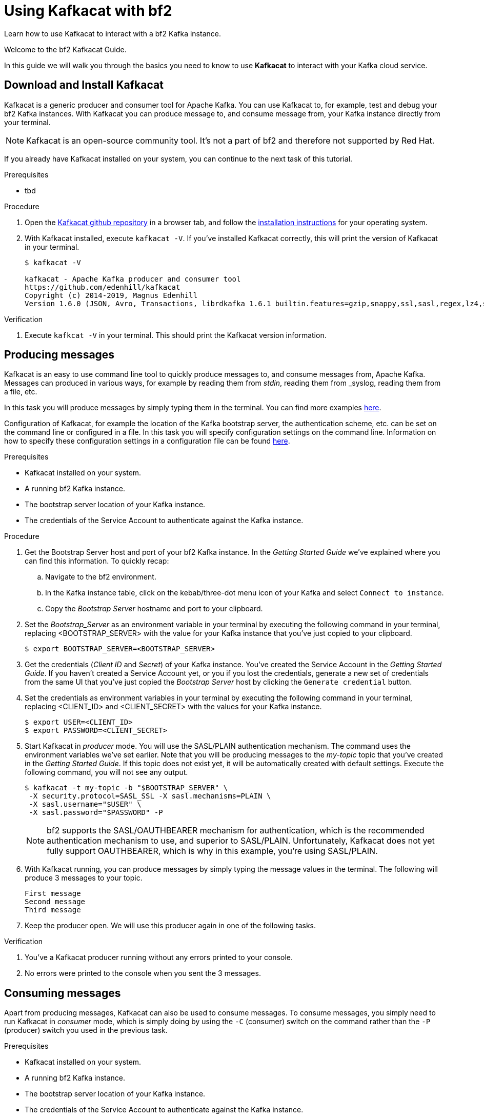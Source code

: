 :parent-context: {context}

// ATTRIBUTES
// We always have to provide default attributes in every file, this enables rendering e.g. in GitHub
:Product: bf2
:Product_short: bf2

[id='using-kafkacat_{context}']
= Using Kafkacat with {Product}

[id=description-{context}]
Learn how to use Kafkacat to interact with a {Product} Kafka instance.

[id=introduction-{context}]
Welcome to the {Product} Kafkacat Guide.

In this guide we will walk you through the basics you need to know to use *Kafkacat* to interact with your Kafka cloud service.

[id='task-1-{context}',module-type="proc"]
== Download and Install Kafkacat

Kafkacat is a generic producer and consumer tool for Apache Kafka. You can use Kafkacat to, for example, test and debug your {Product_short} Kafka instances.
With Kafkacat you can produce message to, and consume message from, your Kafka instance directly from your terminal.

NOTE: Kafkacat is an open-source community tool. It's not a part of {Product} and therefore not supported by Red Hat.

If you already have Kafkacat installed on your system, you can continue to the next task of this tutorial.

.Prerequisites
* tbd

.Procedure
. Open the https://github.com/edenhill/kafkacat[Kafkacat github repository] in a browser tab, and follow the https://github.com/edenhill/kafkacat#install[installation instructions] for your operating system.
. With Kafkacat installed, execute `kafkacat -V`. If you've installed Kafkacat correctly, this will print the version of Kafkacat in your terminal.
+
[source,bash]
----
$ kafkacat -V

kafkacat - Apache Kafka producer and consumer tool
https://github.com/edenhill/kafkacat
Copyright (c) 2014-2019, Magnus Edenhill
Version 1.6.0 (JSON, Avro, Transactions, librdkafka 1.6.1 builtin.features=gzip,snappy,ssl,sasl,regex,lz4,sasl_gssapi,sasl_plain,sasl_scram,plugins,zstd,sasl_oauthbearer)
----

.Verification
. Execute `kafkcat -V` in your terminal. This should print the Kafkacat version information.

[id='task-2-{context}',module-type="proc"]
== Producing messages
Kafkacat is an easy to use command line tool to quickly produce messages to, and consume messages from, Apache Kafka.
Messages can produced in various ways, for example by reading them from _stdin_, reading them from _syslog, reading them from a file, etc.

In this task you will produce messages by simply typing them in the terminal. You can find more examples https://github.com/edenhill/kafkacat#examples[here].

Configuration of Kafkacat, for example the location of the Kafka bootstrap server, the authentication scheme, etc. can be set on the command line or configured in a file.
In this task you will specify configuration settings on the command line. Information on how to specify these configuration settings in a configuration file can be found https://github.com/edenhill/kafkacat#configuration[here].

.Prerequisites
* Kafkacat installed on your system.
* A running {Product_short} Kafka instance.
* The bootstrap server location of your Kafka instance.
* The credentials of the Service Account to authenticate against the Kafka instance.

.Procedure
. Get the Bootstrap Server host and port of your {Product_short} Kafka instance. In the _Getting Started Guide_ we've explained where you can find this information. To quickly recap:
.. Navigate to the {Product} environment.
.. In the Kafka instance table, click on the kebab/three-dot menu icon of your Kafka and select `Connect to instance`.
.. Copy the _Bootstrap Server_ hostname and port to your clipboard.
. Set the _Bootstrap_Server_ as an environment variable in your terminal by executing the following command in your terminal, replacing <BOOTSTRAP_SERVER> with the value for your Kafka instance that you've just copied to your clipboard.
+
[source,bash]
----
$ export BOOTSTRAP_SERVER=<BOOTSTRAP_SERVER>
----
. Get the credentials (_Client ID_ and _Secret_) of your Kafka instance. You've created the Service Account in the _Getting Started Guide_. If you haven't created a Service Account yet, or you if you lost the credentials, generate a new set of credentials from the same UI that you've just copied the _Bootstrap Server_ host by clicking the `Generate credential` button.
. Set the credentials as environment variables in your terminal by executing the following command in your terminal, replacing <CLIENT_ID> and <CLIENT_SECRET> with the values for your Kafka instance.
+
[source, bash]
----
$ export USER=<CLIENT_ID>
$ export PASSWORD=<CLIENT_SECRET>
----
+
. Start Kafkacat in _producer_ mode. You will use the SASL/PLAIN authentication mechanism. The command uses the environment variables we've set earlier. Note that you will be producing messages to the _my-topic_ topic that you've created in the _Getting Started Guide_. If this topic does not exist yet, it will be automatically created with default settings. Execute the following command, you will not see any output.
+
[source,bash]
----
$ kafkacat -t my-topic -b "$BOOTSTRAP_SERVER" \
 -X security.protocol=SASL_SSL -X sasl.mechanisms=PLAIN \
 -X sasl.username="$USER" \
 -X sasl.password="$PASSWORD" -P
----
+
NOTE: {Product} supports the SASL/OAUTHBEARER mechanism for authentication, which is the recommended authentication mechanism to use, and superior to SASL/PLAIN. Unfortunately, Kafkacat does not yet fully support OAUTHBEARER, which is why in this example, you're using SASL/PLAIN.
+
. With Kafkacat running, you can produce messages by simply typing the message values in the terminal. The following will produce 3 messages to your topic.
+
[source,bash]
----
First message
Second message
Third message
----
+
. Keep the producer open. We will use this producer again in one of the following tasks.

.Verification
. You've a Kafkacat producer running without any errors printed to your console.
. No errors were printed to the console when you sent the 3 messages.

[id='task-3-{context}',module-type="proc"]
== Consuming messages
Apart from producing messages, Kafkacat can also be used to consume messages.
To consume messages, you simply need to run Kafkacat in _consumer_ mode, which is simply doing by using the `-C` (consumer) switch on the command rather than the `-P` (producer) switch you used in the previous task.

.Prerequisites
* Kafkacat installed on your system.
* A running {Product_short} Kafka instance.
* The bootstrap server location of your Kafka instance.
* The credentials of the Service Account to authenticate against the Kafka instance.
* Messages produced to the `my-topic` topic as described in the previous task.

.Procedure
. Using the information retrieved in the previous task, like the _Bootstrap Server_ of your {product_short} Kafka instance and credentials, set the environment variables BOOTSTRAP_SERVER, USER and PASSWORD like you did in the previous task.
+
[source,bash]
----
$ export BOOTSTRAP_SERVER=<BOOTSTRAP_SERVER>
$ export USER=<CLIENT_ID>
$ export PASSWORD=<CLIENT_SECRET>
----
+
. Start Kafkacat in _consumer_ mode. You will consume messages from the same topic, `my-topic` that you produced messages to in the previous task Note that you will be producing messages to the _my-topic_ topic that you've created in the _Getting Started Guide_. Execute the following command. You should see the 3 messages you produced in the previous task.
+
[source,bash]
----
$ kafkacat -t my-topic -b "$BOOTSTRAP_SERVER" \
 -X security.protocol=SASL_SSL -X sasl.mechanisms=PLAIN \
 -X sasl.username="$USER" \
 -X sasl.password="$PASSWORD" -C
First message
Second message
Third message
% Reached end of topic my-topic [0] at offset 3
----
+
. The Kafkacat consumer has consumed the 3 messages you've sent to the topic earlier, and prints that is has reached the end of _partition 0_ of the `my-topic` topic. Keep the consumer, as you will use it in the next task.

.Verification
. You've a Kafkacat consumer running without any errors printed to your console.
. Kafkacat consumed the 3 messages you've sent to the `my-topic` topic in the previous task.

[id='task-4-{context}',module-type="proc"]
== This needs a proper title
Now that you've produced and consumed some messages, and have your Kafkacat producer and Kafkacat consumer still running, we can produce and consume some more messages.

.Prerequisites
* A Kafkacat producer running and connected to your {Product_short} Kafka instance, producing to your `my-topic` topic.
* A Kafkacat consumer running and connected to your {Product_short} Kafka instance, consuming from your `my-topic` topic.

.Procedure
. In your terminal with the running Kafkacat producer, send the following message.
+
[source,bash]
----
My own messsage
----
+
. Switch to the terminal in which you have your Kafkacat consumer running. You should see your message being consumed.
+
[source,bash]
----
First message
Second message
Third message
% Reached end of topic my-topic [0] at offset 3
My own message
% Reached end of topic my-topic [0] at offset 4
----
+
. Produce some more messages to your {Product_short} Kafka instance and see how they are being consumed by your Kafkacat consumer.

.Verification
. You've produced the _My own message_ to your `my-topic` Kafka topic without errors.
. The _My own message_ was successfully consumed by your Kafkacat consumer.

[id=conclusion-{context}]
Congratulations! You've successfully completed the {Product} Kafkacat Guide, and are now ready to produce message to, and consume messages from, the service.

:context: {parent-context}
